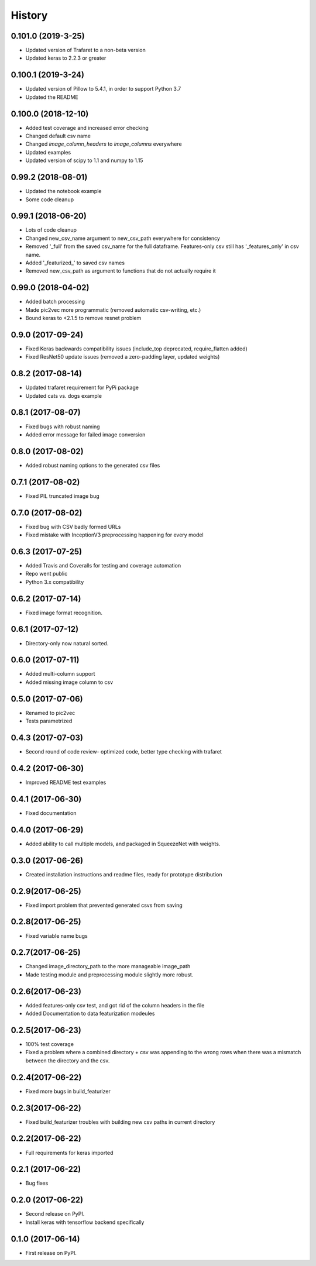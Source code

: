 =======
History
=======
0.101.0 (2019-3-25)
------------------
* Updated version of Trafaret to a non-beta version
* Updated keras to 2.2.3 or greater

0.100.1 (2019-3-24)
------------------
* Updated version of Pillow to 5.4.1, in order to support Python 3.7
* Updated the README

0.100.0 (2018-12-10)
------------------
* Added test coverage and increased error checking
* Changed default csv name
* Changed `image_column_headers` to `image_columns` everywhere
* Updated examples
* Updated version of scipy to 1.1 and numpy to 1.15


0.99.2 (2018-08-01)
------------------
* Updated the notebook example
* Some code cleanup

0.99.1 (2018-06-20)
------------------
* Lots of code cleanup
* Changed new_csv_name argument to new_csv_path everywhere for consistency
* Removed '_full' from the saved csv_name for the full dataframe. Features-only csv still has
  '_features_only' in csv name.
* Added '_featurized_' to saved csv names
* Removed new_csv_path as argument to functions that do not actually require it

0.99.0 (2018-04-02)
------------------
* Added batch processing
* Made pic2vec more programmatic (removed automatic csv-writing, etc.)
* Bound keras to <2.1.5 to remove resnet problem

0.9.0 (2017-09-24)
------------------
* Fixed Keras backwards compatibility issues (include_top deprecated, require_flatten added)
* Fixed ResNet50 update issues (removed a zero-padding layer, updated weights)

0.8.2 (2017-08-14)
------------------
* Updated trafaret requirement for PyPi package
* Updated cats vs. dogs example

0.8.1 (2017-08-07)
------------------
* Fixed bugs with robust naming
* Added error message for failed image conversion

0.8.0 (2017-08-02)
------------------
* Added robust naming options to the generated csv files

0.7.1 (2017-08-02)
------------------
* Fixed PIL truncated image bug

0.7.0 (2017-08-02)
------------------
* Fixed bug with CSV badly formed URLs
* Fixed mistake with InceptionV3 preprocessing happening for every model

0.6.3 (2017-07-25)
------------------
* Added Travis and Coveralls for testing and coverage automation
* Repo went public
* Python 3.x compatibility

0.6.2 (2017-07-14)
------------------
* Fixed image format recognition.

0.6.1 (2017-07-12)
------------------
* Directory-only now natural sorted.

0.6.0 (2017-07-11)
------------------
* Added multi-column support
* Added missing image column to csv

0.5.0 (2017-07-06)
------------------
* Renamed to pic2vec
* Tests parametrized

0.4.3 (2017-07-03)
------------------
* Second round of code review- optimized code, better type checking with trafaret

0.4.2 (2017-06-30)
------------------
* Improved README test examples

0.4.1 (2017-06-30)
------------------
* Fixed documentation

0.4.0 (2017-06-29)
------------------
* Added ability to call multiple models, and packaged in SqueezeNet with weights.

0.3.0 (2017-06-26)
------------------
* Created installation instructions and readme files, ready for prototype distribution

0.2.9(2017-06-25)
------------------
* Fixed import problem that prevented generated csvs from saving

0.2.8(2017-06-25)
------------------
* Fixed variable name bugs

0.2.7(2017-06-25)
------------------
* Changed image_directory_path to the more manageable image_path
* Made testing module and preprocessing module slightly more robust.

0.2.6(2017-06-23)
------------------
* Added features-only csv test, and got rid of the column headers in the file
* Added Documentation to data featurization modeules

0.2.5(2017-06-23)
------------------
* 100% test coverage
* Fixed a problem where a combined directory + csv was appending to the wrong
  rows when there was a mismatch between the directory and the csv.

0.2.4(2017-06-22)
------------------
* Fixed more bugs in build_featurizer

0.2.3(2017-06-22)
------------------
* Fixed build_featurizer troubles with building new csv paths in current directory

0.2.2(2017-06-22)
------------------
* Full requirements for keras imported

0.2.1 (2017-06-22)
------------------
* Bug fixes

0.2.0 (2017-06-22)
------------------
* Second release on PyPI.
* Install keras with tensorflow backend specifically

0.1.0 (2017-06-14)
------------------
* First release on PyPI.
